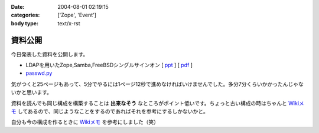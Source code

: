 :date: 2004-08-01 02:19:15
:categories: ['Zope', 'Event']
:body type: text/x-rst

========
資料公開
========

今日発表した資料を公開します。

- LDAPを用いたZope,Samba,FreeBSDシングルサインオン [ ppt_ ] [ pdf_ ]
- `passwd.py`_

気がつくと25ページもあって、5分でやるには1ページ12秒で進めなければいけませんでした。多分7分くらいかかったんじゃないかと思います。

資料を読んでも同じ構成を構築することは **出来なそう** なところがポイント低いです。ちょっと古い構成の時はちゃんと `Wikiメモ`_ してあるので、同じようなことをするのであればそれを参考にするしかないかと。

自分も今の構成を作るときに `Wikiメモ`_ を参考にしました（笑）

.. _ppt: file/zopeweekend4/lt_ldap_sso.ppt
.. _pdf: file/zopeweekend4/lt_ldap_sso.pdf
.. _`passwd.py`: file/zopeweekend4/passwd.py
.. _`Wikiメモ`: http://www.freia.jp/taka/wiki/X_e3_82_a2_e3_82_ab_e3_82_a6_e3_83_b3_e3_83_88_e4_b8_80_e6_8b_ac_e7_ae_a1_e7_90_86



.. :extend type: text/plain
.. :extend:
